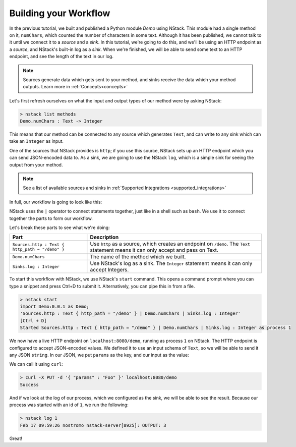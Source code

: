 .. _workflow:

Building your Workflow
=========================

In the previous tutorial, we built and published a Python module `Demo` using NStack.
This module had a single method on it, ``numChars``, which counted the number of characters in some text. Although it has been published, we cannot talk to it until we connect it to a `source` and a `sink`.
In this tutorial, we're going to do this, and we'll be using an HTTP endpoint as a `source`, and NStack's built-in log as a `sink`. When we're finished, we will be able to send some text to an HTTP endpoint, and see the length of the text in our log. 

.. note:: Sources generate data which gets sent to your method, and sinks receive the data which your method outputs. Learn more in :ref:`Concepts<concepts>`

Let's first refresh ourselves on what the input and output types of our method were by asking NStack:

.. code:: bash
  
  > nstack list methods
  Demo.numChars : Text -> Integer

This means that our method can be connected to any source which generates ``Text``, and can write to any sink which can take an ``Integer`` as input. 

One of the sources that NStack provides is ``http``;
if you use this source, NStack sets up an HTTP endpoint which you can send JSON-encoded data to.
As a sink, we are going to use the NStack ``log``,
which is a simple sink for seeing the output from your method.

.. note:: See a list of available sources and sinks in :ref:`Supported Integrations <supported_integrations>`

In full, our workflow is going to look like this:

.. code:: bash
  import Demo:0.0.1 as Demo;
  Sources.http : Text { http_path = "/demo" } | Demo.numChars | Sinks.log : Integer


NStack uses the ``|`` operator to connect statements together, just like in a shell such as ``bash``. We use it to connect together the parts to form our workflow.

Let's break these parts to see what we're doing:

===============================================  ===========
Part                                             Description
===============================================  ===========
``Sources.http : Text { http_path = "/demo" }``  Use ``http`` as a source, which creates an endpoint on ``/demo``. The ``Text`` statement means it can only accept and pass on Text.

``Demo.numChars``                                The name of the method which we built.

``Sinks.log : Integer``                          Use NStack's log as a sink. The ``Integer`` statement means it can only accept Integers.
===============================================  ===========

To start this workflow with NStack, we use NStack's ``start`` command. This opens a command prompt where you can type a snippet and press Ctrl+D to submit it. Alternatively, you can pipe this in from a file.

.. code:: bash

 > nstack start 
 import Demo:0.0.1 as Demo;
 'Sources.http : Text { http_path = "/demo" } | Demo.numChars | Sinks.log : Integer'
 [Ctrl + D]
 Started Sources.http : Text { http_path = "/demo" } | Demo.numChars | Sinks.log : Integer as process 1

We now have a live HTTP endpoint on ``localhost:8080/demo``, running as process ``1`` on NStack. The HTTP endpoint is configured to accept JSON-encoded values. We defined it to use an input schema of ``Text``, so we will be able to send it any JSON ``string``. In our JSON, we put ``params`` as the key, and our input as the value:

We can call it using ``curl``:

.. code:: bash

 > curl -X PUT -d '{ "params" : "Foo" }' localhost:8080/demo 
 Success

And if we look at the log of our process, which we configured as the sink, we will be able to see the result. Because our process was started with an id of ``1``, we run the following:

.. code:: bash

 > nstack log 1
 Feb 17 09:59:26 nostromo nstack-server[8925]: OUTPUT: 3

Great!
